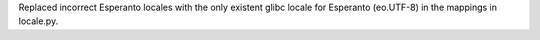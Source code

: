Replaced incorrect Esperanto locales with the only existent glibc locale for
Esperanto (eo.UTF-8) in the mappings in locale.py.
